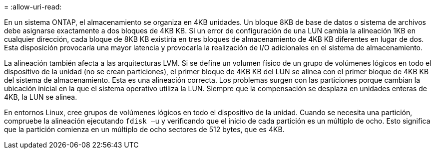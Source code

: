 = 
:allow-uri-read: 


En un sistema ONTAP, el almacenamiento se organiza en 4KB unidades. Un bloque 8KB de base de datos o sistema de archivos debe asignarse exactamente a dos bloques de 4KB KB. Si un error de configuración de una LUN cambia la alineación 1KB en cualquier dirección, cada bloque de 8KB KB existiría en tres bloques de almacenamiento de 4KB KB diferentes en lugar de dos. Esta disposición provocaría una mayor latencia y provocaría la realización de I/O adicionales en el sistema de almacenamiento.

La alineación también afecta a las arquitecturas LVM. Si se define un volumen físico de un grupo de volúmenes lógicos en todo el dispositivo de la unidad (no se crean particiones), el primer bloque de 4KB KB del LUN se alinea con el primer bloque de 4KB KB del sistema de almacenamiento. Esta es una alineación correcta. Los problemas surgen con las particiones porque cambian la ubicación inicial en la que el sistema operativo utiliza la LUN. Siempre que la compensación se desplaza en unidades enteras de 4KB, la LUN se alinea.

En entornos Linux, cree grupos de volúmenes lógicos en todo el dispositivo de la unidad. Cuando se necesita una partición, compruebe la alineación ejecutando `fdisk –u` y verificando que el inicio de cada partición es un múltiplo de ocho. Esto significa que la partición comienza en un múltiplo de ocho sectores de 512 bytes, que es 4KB.
